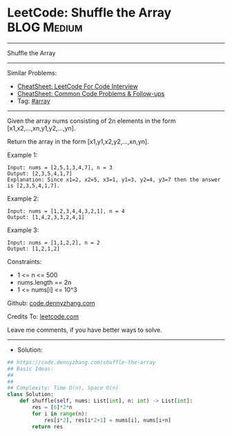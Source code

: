 * LeetCode: Shuffle the Array                                   :BLOG:Medium:
#+STARTUP: showeverything
#+OPTIONS: toc:nil \n:t ^:nil creator:nil d:nil
:PROPERTIES:
:type:     array
:END:
---------------------------------------------------------------------
Shuffle the Array
---------------------------------------------------------------------
#+BEGIN_HTML
<a href="https://github.com/dennyzhang/code.dennyzhang.com/tree/master/problems/shuffle-the-array"><img align="right" width="200" height="183" src="https://www.dennyzhang.com/wp-content/uploads/denny/watermark/github.png" /></a>
#+END_HTML
Similar Problems:
- [[https://cheatsheet.dennyzhang.com/cheatsheet-leetcode-A4][CheatSheet: LeetCode For Code Interview]]
- [[https://cheatsheet.dennyzhang.com/cheatsheet-followup-A4][CheatSheet: Common Code Problems & Follow-ups]]
- Tag: [[https://code.dennyzhang.com/review-array][#array]]
---------------------------------------------------------------------
Given the array nums consisting of 2n elements in the form [x1,x2,...,xn,y1,y2,...,yn].

Return the array in the form [x1,y1,x2,y2,...,xn,yn].

Example 1:
#+BEGIN_EXAMPLE
Input: nums = [2,5,1,3,4,7], n = 3
Output: [2,3,5,4,1,7] 
Explanation: Since x1=2, x2=5, x3=1, y1=3, y2=4, y3=7 then the answer is [2,3,5,4,1,7].
#+END_EXAMPLE

Example 2:
#+BEGIN_EXAMPLE
Input: nums = [1,2,3,4,4,3,2,1], n = 4
Output: [1,4,2,3,3,2,4,1]
#+END_EXAMPLE

Example 3:
#+BEGIN_EXAMPLE
Input: nums = [1,1,2,2], n = 2
Output: [1,2,1,2]
#+END_EXAMPLE
 
Constraints:

- 1 <= n <= 500
- nums.length == 2n
- 1 <= nums[i] <= 10^3

Github: [[https://github.com/dennyzhang/code.dennyzhang.com/tree/master/problems/shuffle-the-array][code.dennyzhang.com]]

Credits To: [[https://leetcode.com/problems/shuffle-the-array/description/][leetcode.com]]

Leave me comments, if you have better ways to solve.
---------------------------------------------------------------------
- Solution:

#+BEGIN_SRC python
## https://code.dennyzhang.com/shuffle-the-array
## Basic Ideas:
##
##
## Complexity: Time O(n), Space O(n)
class Solution:
    def shuffle(self, nums: List[int], n: int) -> List[int]:
        res = [0]*2*n
        for i in range(n):
            res[i*2], res[i*2+1] = nums[i], nums[i+n]
        return res
#+END_SRC

#+BEGIN_HTML
<div style="overflow: hidden;">
<div style="float: left; padding: 5px"> <a href="https://www.linkedin.com/in/dennyzhang001"><img src="https://www.dennyzhang.com/wp-content/uploads/sns/linkedin.png" alt="linkedin" /></a></div>
<div style="float: left; padding: 5px"><a href="https://github.com/dennyzhang"><img src="https://www.dennyzhang.com/wp-content/uploads/sns/github.png" alt="github" /></a></div>
<div style="float: left; padding: 5px"><a href="https://www.dennyzhang.com/slack" target="_blank" rel="nofollow"><img src="https://www.dennyzhang.com/wp-content/uploads/sns/slack.png" alt="slack"/></a></div>
</div>
#+END_HTML
